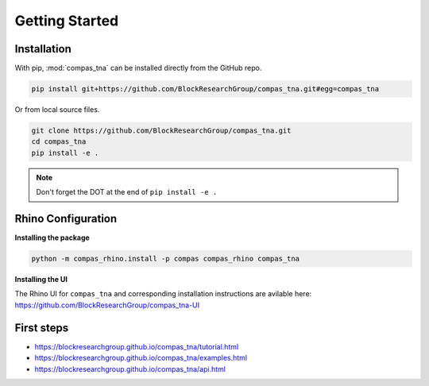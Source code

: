 ********************************************************************************
Getting Started
********************************************************************************

Installation
============

With pip, :mod:`compas_tna` can be installed directly from the GitHub repo.

.. code-block:: bash

    pip install git+https://github.com/BlockResearchGroup/compas_tna.git#egg=compas_tna


Or from local source files.

.. code-block:: bash

    git clone https://github.com/BlockResearchGroup/compas_tna.git
    cd compas_tna
    pip install -e .


.. note::

    Don't forget the DOT at the end of ``pip install -e .``


Rhino Configuration
===================

**Installing the package**

.. code-block:: bash

    python -m compas_rhino.install -p compas compas_rhino compas_tna


**Installing the UI**

The Rhino UI for ``compas_tna`` and corresponding installation instructions are avilable here:
https://github.com/BlockResearchGroup/compas_tna-UI


First steps
===========

* https://blockresearchgroup.github.io/compas_tna/tutorial.html
* https://blockresearchgroup.github.io/compas_tna/examples.html
* https://blockresearchgroup.github.io/compas_tna/api.html
